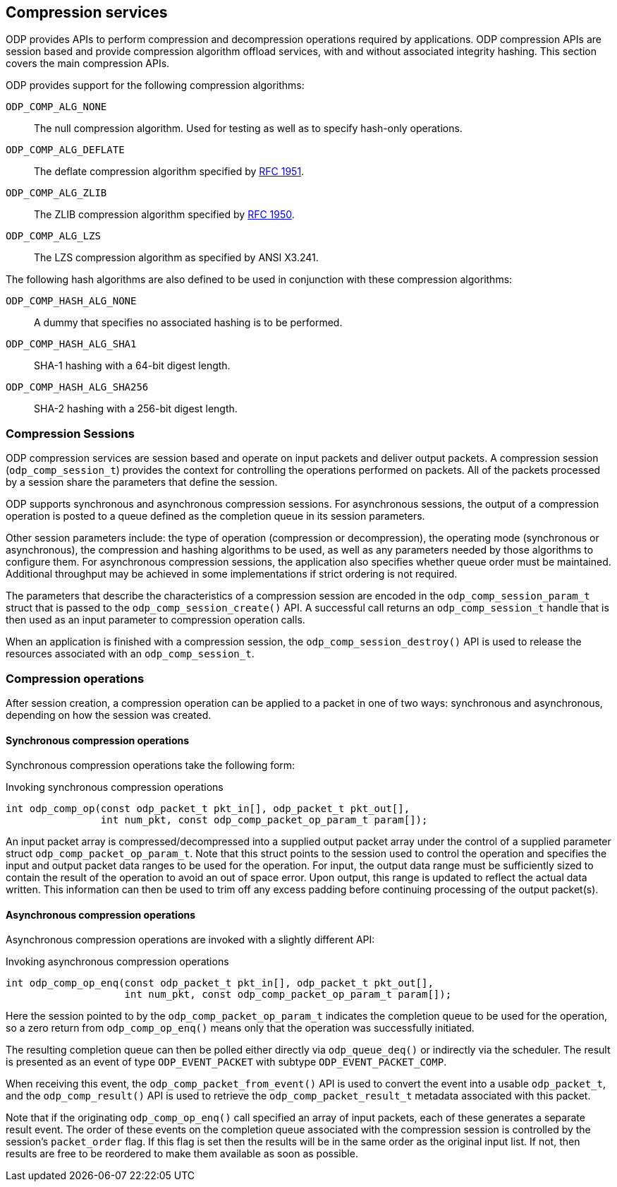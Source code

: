== Compression services
ODP provides APIs to perform compression and decompression operations required
by applications. ODP compression APIs are session based and provide
compression algorithm offload services, with and without associated
integrity hashing. This section covers the main compression APIs.

ODP provides support for the following compression algorithms:

`ODP_COMP_ALG_NONE`::
The null compression algorithm. Used for testing as well as to
specify hash-only operations.
`ODP_COMP_ALG_DEFLATE`::
The deflate compression algorithm specified by
https://www.ietf.org/rfc/rfc1951.txt[RFC 1951].
`ODP_COMP_ALG_ZLIB`::
The ZLIB compression algorithm specified by
https://www.ietf.org/rfc/rfc1950.txt[RFC 1950].
`ODP_COMP_ALG_LZS`::
The LZS compression algorithm as specified by ANSI X3.241.

The following hash algorithms are also defined to be used in conjunction
with these compression algorithms:

`ODP_COMP_HASH_ALG_NONE`::
A dummy that specifies no associated hashing is to be performed.
`ODP_COMP_HASH_ALG_SHA1`::
SHA-1 hashing with a 64-bit digest length.
`ODP_COMP_HASH_ALG_SHA256`::
SHA-2 hashing with a 256-bit digest length.

=== Compression Sessions
ODP compression services are session based and operate on input packets and
deliver output packets. A compression session (`odp_comp_session_t`) provides
the context for controlling the operations performed on packets. All of the
packets processed by a session share the parameters that define the
session.

ODP supports synchronous and asynchronous compression sessions. For
asynchronous sessions, the output of a compression operation is posted to
a queue defined as the completion queue in its session parameters.

Other session parameters include: the type of operation (compression or
decompression), the operating mode (synchronous or asynchronous), the
compression and hashing algorithms to be used, as well as any parameters
needed by those algorithms to configure them. For asynchronous compression
sessions, the application also specifies whether queue order must be
maintained. Additional throughput may be achieved in some implementations if
strict ordering is not required.

The parameters that describe the characteristics of a compression session
are encoded in the `odp_comp_session_param_t` struct that is passed to the
`odp_comp_session_create()` API. A successful call returns an
`odp_comp_session_t` handle that is then used as an input parameter to
compression operation calls.

When an application is finished with a compression session, the
`odp_comp_session_destroy()` API is used to release the resources
associated with an `odp_comp_session_t`.

=== Compression operations
After session creation, a compression operation can be applied to a packet
in one of two ways: synchronous and asynchronous, depending on how the
session was created.

==== Synchronous compression operations
Synchronous compression operations take the following form:

.Invoking synchronous compression operations
[source,c]
-----
int odp_comp_op(const odp_packet_t pkt_in[], odp_packet_t pkt_out[],
		int num_pkt, const odp_comp_packet_op_param_t param[]);
-----
An input packet array is compressed/decompressed into a supplied output
packet array under the control of a supplied parameter struct
`odp_comp_packet_op_param_t`. Note that this struct points to the session used
to control the operation and specifies the input and output packet data ranges
to be used for the operation. For input, the output data range must be
sufficiently sized to contain the result of the operation to avoid an out of
space error. Upon output, this range is updated to reflect the actual data
written. This information can then be used to trim off any excess padding before
continuing processing of the output packet(s).

==== Asynchronous compression operations
Asynchronous compression operations are invoked with a slightly
different API:

.Invoking asynchronous compression operations
[source,c]
-----
int odp_comp_op_enq(const odp_packet_t pkt_in[], odp_packet_t pkt_out[],
		    int num_pkt, const odp_comp_packet_op_param_t param[]);
-----
Here the session pointed to by the `odp_comp_packet_op_param_t` indicates
the completion queue to be used for the operation, so a zero return from
`odp_comp_op_enq()` means only that the operation was successfully
initiated.

The resulting completion queue can then be polled either directly
via `odp_queue_deq()` or indirectly via the scheduler. The result is
presented as an event of type `ODP_EVENT_PACKET` with subtype
`ODP_EVENT_PACKET_COMP`.

When receiving this event, the `odp_comp_packet_from_event()` API is used to
convert the event into a usable `odp_packet_t`, and the `odp_comp_result()`
API is used to retrieve the `odp_comp_packet_result_t` metadata associated
with this packet.

Note that if the originating `odp_comp_op_enq()` call specified an array of
input packets, each of these generates a separate result event. The order of
these events on the completion queue associated with the compression session is
controlled by the session's `packet_order` flag. If this flag is set then the
results will be in the same order as the original input list. If not, then
results are free to be reordered to make them available as soon as possible.
